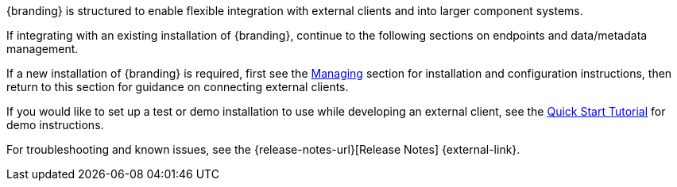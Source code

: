 :title: Integrating Intro
:type: integratingIntro
:status: published
:summary: Introduction to Integrating sections.

{branding} is structured to enable flexible integration with external clients and into larger component systems.

If integrating with an existing installation of {branding}, continue to the following sections on endpoints and data/metadata management.

If a new installation of {branding} is required, first see the xref:managing:managing-intro.adoc[Managing] section for installation and configuration instructions, then return to this section for guidance on connecting external clients.

If you would like to set up a test or demo installation to use while developing an external client, see the xref:quickstart:quickstart-intro.adoc[Quick Start Tutorial] for demo instructions.

For troubleshooting and known issues, see the {release-notes-url}[Release Notes] {external-link}.
